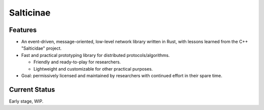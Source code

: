 Salticinae
==========

Features
--------

- An event-driven, message-oriented, low-level network library written in Rust,
  with lessons learned from the C++ "Salticidae" project.

- Fast and practical prototyping library for distributed protocols/algorithms.

  - Friendly and ready-to-play for researchers.
  - Lightweight and customizable for other practical purposes.

- Goal: permissively licensed and maintained by researchers with continued
  effort in their spare time.


Current Status
--------------

Early stage, WIP.
